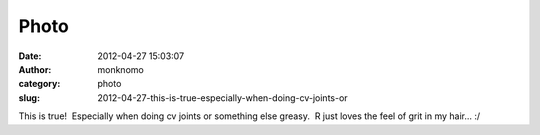 Photo
#####
:date: 2012-04-27 15:03:07
:author: monknomo
:category: photo
:slug: 2012-04-27-this-is-true-especially-when-doing-cv-joints-or

|image0|

This is true!  Especially when doing cv joints or something else greasy.
 R just loves the feel of grit in my hair... :/

.. raw:: html

   </p>

.. |image0| image:: http://24.media.tumblr.com/tumblr_luz34q9Wqz1r3tmw0o1_1280.jpg
